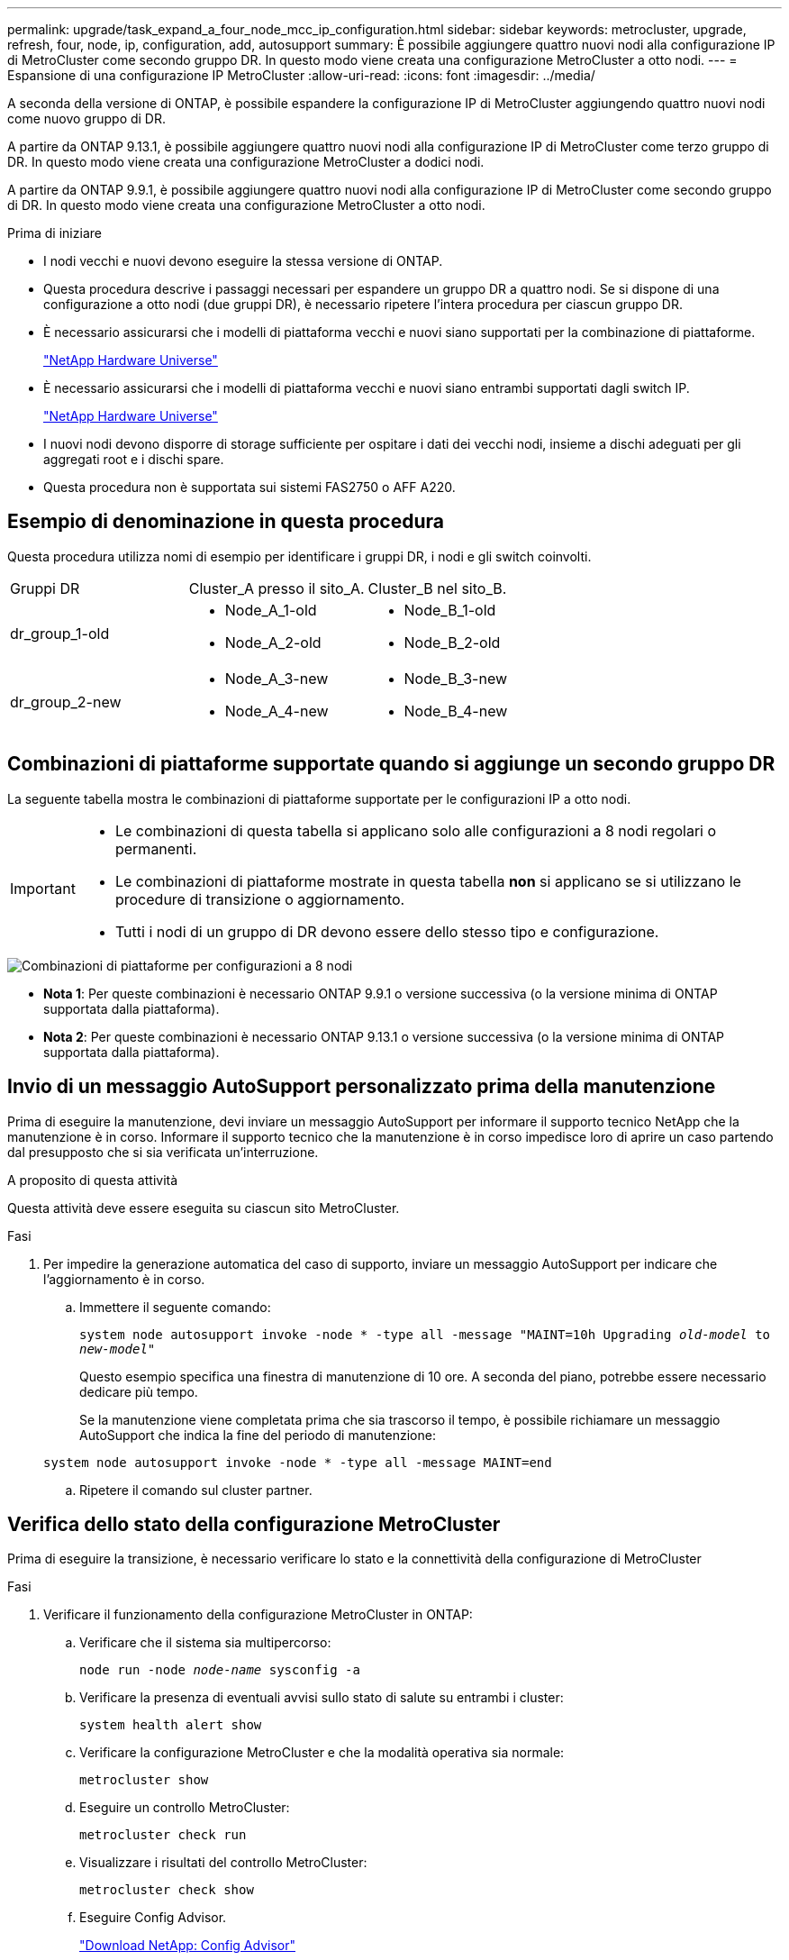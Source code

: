 ---
permalink: upgrade/task_expand_a_four_node_mcc_ip_configuration.html 
sidebar: sidebar 
keywords: metrocluster, upgrade, refresh, four, node, ip, configuration, add, autosupport 
summary: È possibile aggiungere quattro nuovi nodi alla configurazione IP di MetroCluster come secondo gruppo DR. In questo modo viene creata una configurazione MetroCluster a otto nodi. 
---
= Espansione di una configurazione IP MetroCluster
:allow-uri-read: 
:icons: font
:imagesdir: ../media/


[role="lead"]
A seconda della versione di ONTAP, è possibile espandere la configurazione IP di MetroCluster aggiungendo quattro nuovi nodi come nuovo gruppo di DR.

A partire da ONTAP 9.13.1, è possibile aggiungere quattro nuovi nodi alla configurazione IP di MetroCluster come terzo gruppo di DR. In questo modo viene creata una configurazione MetroCluster a dodici nodi.

A partire da ONTAP 9.9.1, è possibile aggiungere quattro nuovi nodi alla configurazione IP di MetroCluster come secondo gruppo di DR. In questo modo viene creata una configurazione MetroCluster a otto nodi.

.Prima di iniziare
* I nodi vecchi e nuovi devono eseguire la stessa versione di ONTAP.
* Questa procedura descrive i passaggi necessari per espandere un gruppo DR a quattro nodi. Se si dispone di una configurazione a otto nodi (due gruppi DR), è necessario ripetere l'intera procedura per ciascun gruppo DR.
* È necessario assicurarsi che i modelli di piattaforma vecchi e nuovi siano supportati per la combinazione di piattaforme.
+
https://hwu.netapp.com["NetApp Hardware Universe"^]

* È necessario assicurarsi che i modelli di piattaforma vecchi e nuovi siano entrambi supportati dagli switch IP.
+
https://hwu.netapp.com["NetApp Hardware Universe"^]

* I nuovi nodi devono disporre di storage sufficiente per ospitare i dati dei vecchi nodi, insieme a dischi adeguati per gli aggregati root e i dischi spare.
* Questa procedura non è supportata sui sistemi FAS2750 o AFF A220.




== Esempio di denominazione in questa procedura

Questa procedura utilizza nomi di esempio per identificare i gruppi DR, i nodi e gli switch coinvolti.

|===


| Gruppi DR | Cluster_A presso il sito_A. | Cluster_B nel sito_B. 


 a| 
dr_group_1-old
 a| 
* Node_A_1-old
* Node_A_2-old

 a| 
* Node_B_1-old
* Node_B_2-old




 a| 
dr_group_2-new
 a| 
* Node_A_3-new
* Node_A_4-new

 a| 
* Node_B_3-new
* Node_B_4-new


|===


== Combinazioni di piattaforme supportate quando si aggiunge un secondo gruppo DR

La seguente tabella mostra le combinazioni di piattaforme supportate per le configurazioni IP a otto nodi.

[IMPORTANT]
====
* Le combinazioni di questa tabella si applicano solo alle configurazioni a 8 nodi regolari o permanenti.
* Le combinazioni di piattaforme mostrate in questa tabella *non* si applicano se si utilizzano le procedure di transizione o aggiornamento.
* Tutti i nodi di un gruppo di DR devono essere dello stesso tipo e configurazione.


====
image::../media/8node_comb_ip.png[Combinazioni di piattaforme per configurazioni a 8 nodi]

* *Nota 1*: Per queste combinazioni è necessario ONTAP 9.9.1 o versione successiva (o la versione minima di ONTAP supportata dalla piattaforma).
* *Nota 2*: Per queste combinazioni è necessario ONTAP 9.13.1 o versione successiva (o la versione minima di ONTAP supportata dalla piattaforma).




== Invio di un messaggio AutoSupport personalizzato prima della manutenzione

Prima di eseguire la manutenzione, devi inviare un messaggio AutoSupport per informare il supporto tecnico NetApp che la manutenzione è in corso. Informare il supporto tecnico che la manutenzione è in corso impedisce loro di aprire un caso partendo dal presupposto che si sia verificata un'interruzione.

.A proposito di questa attività
Questa attività deve essere eseguita su ciascun sito MetroCluster.

.Fasi
. Per impedire la generazione automatica del caso di supporto, inviare un messaggio AutoSupport per indicare che l'aggiornamento è in corso.
+
.. Immettere il seguente comando:
+
`system node autosupport invoke -node * -type all -message "MAINT=10h Upgrading _old-model_ to _new-model"_`

+
Questo esempio specifica una finestra di manutenzione di 10 ore. A seconda del piano, potrebbe essere necessario dedicare più tempo.

+
Se la manutenzione viene completata prima che sia trascorso il tempo, è possibile richiamare un messaggio AutoSupport che indica la fine del periodo di manutenzione:

+
`system node autosupport invoke -node * -type all -message MAINT=end`

.. Ripetere il comando sul cluster partner.






== Verifica dello stato della configurazione MetroCluster

Prima di eseguire la transizione, è necessario verificare lo stato e la connettività della configurazione di MetroCluster

.Fasi
. Verificare il funzionamento della configurazione MetroCluster in ONTAP:
+
.. Verificare che il sistema sia multipercorso:
+
`node run -node _node-name_ sysconfig -a`

.. Verificare la presenza di eventuali avvisi sullo stato di salute su entrambi i cluster:
+
`system health alert show`

.. Verificare la configurazione MetroCluster e che la modalità operativa sia normale:
+
`metrocluster show`

.. Eseguire un controllo MetroCluster:
+
`metrocluster check run`

.. Visualizzare i risultati del controllo MetroCluster:
+
`metrocluster check show`

.. Eseguire Config Advisor.
+
https://mysupport.netapp.com/site/tools/tool-eula/activeiq-configadvisor["Download NetApp: Config Advisor"]

.. Dopo aver eseguito Config Advisor, esaminare l'output dello strumento e seguire le raccomandazioni nell'output per risolvere eventuali problemi rilevati.


. Verificare che il cluster funzioni correttamente:
+
`cluster show`

+
[listing]
----
cluster_A::> cluster show
Node           Health  Eligibility
-------------- ------  -----------
node_A_1       true    true
node_A_2       true    true

cluster_A::>
----
. Verificare che tutte le porte del cluster siano installate:
+
`network port show -ipspace Cluster`

+
[listing]
----
cluster_A::> network port show -ipspace Cluster

Node: node_A_1-old

                                                  Speed(Mbps) Health
Port      IPspace      Broadcast Domain Link MTU  Admin/Oper  Status
--------- ------------ ---------------- ---- ---- ----------- --------
e0a       Cluster      Cluster          up   9000  auto/10000 healthy
e0b       Cluster      Cluster          up   9000  auto/10000 healthy

Node: node_A_2-old

                                                  Speed(Mbps) Health
Port      IPspace      Broadcast Domain Link MTU  Admin/Oper  Status
--------- ------------ ---------------- ---- ---- ----------- --------
e0a       Cluster      Cluster          up   9000  auto/10000 healthy
e0b       Cluster      Cluster          up   9000  auto/10000 healthy

4 entries were displayed.

cluster_A::>
----
. Verificare che tutte le LIF del cluster siano operative:
+
`network interface show -vserver Cluster`

+
Ogni LIF del cluster dovrebbe visualizzare true per is Home e avere uno stato Admin/Oper di up/up

+
[listing]
----
cluster_A::> network interface show -vserver cluster

            Logical      Status     Network          Current       Current Is
Vserver     Interface  Admin/Oper Address/Mask       Node          Port    Home
----------- ---------- ---------- ------------------ ------------- ------- -----
Cluster
            node_A_1-old_clus1
                       up/up      169.254.209.69/16  node_A_1   e0a     true
            node_A_1-old_clus2
                       up/up      169.254.49.125/16  node_A_1   e0b     true
            node_A_2-old_clus1
                       up/up      169.254.47.194/16  node_A_2   e0a     true
            node_A_2-old_clus2
                       up/up      169.254.19.183/16  node_A_2   e0b     true

4 entries were displayed.

cluster_A::>
----
. Verificare che l'autorevert sia attivato su tutte le LIF del cluster:
+
`network interface show -vserver Cluster -fields auto-revert`

+
[listing]
----
cluster_A::> network interface show -vserver Cluster -fields auto-revert

          Logical
Vserver   Interface     Auto-revert
--------- ------------- ------------
Cluster
           node_A_1-old_clus1
                        true
           node_A_1-old_clus2
                        true
           node_A_2-old_clus1
                        true
           node_A_2-old_clus2
                        true

    4 entries were displayed.

cluster_A::>
----




== Rimozione della configurazione dalle applicazioni di monitoraggio

Se la configurazione esistente viene monitorata con il software MetroCluster Tiebreaker, il mediatore ONTAP o altre applicazioni di terze parti (ad esempio, ClusterLion) che possono avviare uno switchover, è necessario rimuovere la configurazione MetroCluster dal software di monitoraggio prima di eseguire l'aggiornamento.

.Fasi
. Rimuovere la configurazione MetroCluster esistente da Tiebreaker, Mediator o altro software in grado di avviare lo switchover.
+
[cols="2*"]
|===


| Se si utilizza... | Utilizzare questa procedura... 


 a| 
Spareggio
 a| 
link:../tiebreaker/concept_configuring_the_tiebreaker_software.html#commands-for-modifying-metrocluster-tiebreaker-configurations["Rimozione delle configurazioni MetroCluster"].



 a| 
Mediatore
 a| 
Immettere il seguente comando dal prompt di ONTAP:

`metrocluster configuration-settings mediator remove`



 a| 
Applicazioni di terze parti
 a| 
Consultare la documentazione del prodotto.

|===
. Rimuovere la configurazione MetroCluster esistente da qualsiasi applicazione di terze parti in grado di avviare lo switchover.
+
Consultare la documentazione dell'applicazione.





== Preparazione dei nuovi moduli controller

[role="lead"]
È necessario preparare i quattro nuovi nodi MetroCluster e installare la versione corretta di ONTAP.

.A proposito di questa attività
Questa attività deve essere eseguita su ciascuno dei nuovi nodi:

* Node_A_3-new
* Node_A_4-new
* Node_B_3-new
* Node_B_4-new


In questa procedura, si cancella la configurazione sui nodi e si cancella l'area della mailbox sui nuovi dischi.

.Fasi
. Inserire in rack i nuovi controller.
. Collegare i nuovi nodi IP MetroCluster agli switch IP come illustrato nella sezione _installazione e configurazione di MetroCluster._
+
link:../install-ip/using_rcf_generator.html["Cablaggio degli switch IP"]

. Configurare i nodi IP MetroCluster utilizzando le seguenti sezioni della sezione _installazione e configurazione di MetroCluster._
+
.. link:../install-ip/task_sw_config_gather_info.html["Raccolta delle informazioni richieste"]
.. link:../install-ip/task_sw_config_restore_defaults.html["Ripristino delle impostazioni predefinite di sistema su un modulo controller"]
.. link:../install-ip/task_sw_config_verify_haconfig.html["Verifica dello stato ha-config dei componenti"]
.. link:../install-ip/task_sw_config_assign_pool0.html#manually-assigning-drives-for-pool-0-ontap-9-4-and-later["Assegnazione manuale dei dischi per il pool 0 (ONTAP 9.4 e versioni successive)"]


. Dalla modalità Maintenance, eseguire il comando halt per uscire dalla modalità Maintenance, quindi eseguire il comando boot_ontap per avviare il sistema e accedere alla configurazione del cluster.
+
Non completare la procedura guidata del cluster o del nodo.





== Aggiornare i file RCF

[role="lead"]
Se si sta installando un nuovo firmware dello switch, è necessario installare il firmware dello switch prima di aggiornare il file RCF.

.A proposito di questa attività
Questa procedura interrompe il traffico sullo switch in cui viene aggiornato il file RCF. Il traffico riprenderà una volta applicato il nuovo file RCF.

.Fasi
. Verificare lo stato della configurazione.
+
.. Verificare che i componenti di MetroCluster siano integri:
+
`metrocluster check run`

+
[listing]
----
cluster_A::*> metrocluster check run

----


+
L'operazione viene eseguita in background.

+
.. Dopo il `metrocluster check run` operazione completata, eseguire `metrocluster check show` per visualizzare i risultati.
+
Dopo circa cinque minuti, vengono visualizzati i seguenti risultati:

+
[listing]
----
-----------
::*> metrocluster check show

Last Checked On: 4/7/2019 21:15:05

Component           Result
------------------- ---------
nodes               ok
lifs                ok
config-replication  ok
aggregates          warning
clusters            ok
connections         not-applicable
volumes             ok
7 entries were displayed.
----
.. Controllare lo stato dell'operazione di controllo MetroCluster in esecuzione:
+
`metrocluster operation history show -job-id 38`

.. Verificare che non siano presenti avvisi sullo stato di salute:
+
`system health alert show`



. Preparare gli switch IP per l'applicazione dei nuovi file RCF.
+
Seguire la procedura per il fornitore dello switch:

+
** link:../install-ip/task_switch_config_broadcom.html["Ripristino delle impostazioni predefinite dello switch IP Broadcom"^]
** link:../install-ip/task_switch_config_cisco.html["Ripristino delle impostazioni predefinite dello switch IP Cisco"^]


. Scaricare e installare il file RCF IP, a seconda del fornitore dello switch.
+

NOTE: Aggiornare gli switch nel seguente ordine: Switch_A_1, Switch_B_1, Switch_A_2, Switch_B_2

+
** link:../install-ip/task_switch_config_broadcom.html#downloading-and-installing-the-broadcom-rcf-files["Download e installazione dei file Broadcom IP RCF"]
** link:../install-ip/task_switch_config_cisco.html#downloading-and-installing-the-cisco-ip-rcf-files["Download e installazione dei file Cisco IP RCF"]
+

NOTE: Se si dispone di una configurazione di rete L2 condivisa o L3, potrebbe essere necessario regolare le porte ISL sugli switch intermedi/clienti. La modalità switchport potrebbe passare dalla modalità 'access' alla modalità 'trunk'. Procedere all'aggiornamento della seconda coppia di switch (A_2, B_2) solo se la connettività di rete tra gli switch A_1 e B_1 è completamente operativa e la rete funziona correttamente.







== Unire i nuovi nodi ai cluster

È necessario aggiungere i quattro nuovi nodi IP MetroCluster alla configurazione MetroCluster esistente.

.A proposito di questa attività
È necessario eseguire questa attività su entrambi i cluster.

.Fasi
. Aggiungere i nuovi nodi IP MetroCluster alla configurazione MetroCluster esistente.
+
.. Collegare il primo nuovo nodo IP MetroCluster (Node_A_1-new) alla configurazione IP MetroCluster esistente.
+
[listing]
----

Welcome to the cluster setup wizard.

You can enter the following commands at any time:
  "help" or "?" - if you want to have a question clarified,
  "back" - if you want to change previously answered questions, and
  "exit" or "quit" - if you want to quit the cluster setup wizard.
     Any changes you made before quitting will be saved.

You can return to cluster setup at any time by typing "cluster setup".
To accept a default or omit a question, do not enter a value.

This system will send event messages and periodic reports to NetApp Technical
Support. To disable this feature, enter
autosupport modify -support disable
within 24 hours.

Enabling AutoSupport can significantly speed problem determination and
resolution, should a problem occur on your system.
For further information on AutoSupport, see:
http://support.netapp.com/autosupport/

Type yes to confirm and continue {yes}: yes

Enter the node management interface port [e0M]: 172.17.8.93

172.17.8.93 is not a valid port.

The physical port that is connected to the node management network. Examples of
node management ports are "e4a" or "e0M".

You can type "back", "exit", or "help" at any question.


Enter the node management interface port [e0M]:
Enter the node management interface IP address: 172.17.8.93
Enter the node management interface netmask: 255.255.254.0
Enter the node management interface default gateway: 172.17.8.1
A node management interface on port e0M with IP address 172.17.8.93 has been created.

Use your web browser to complete cluster setup by accessing https://172.17.8.93

Otherwise, press Enter to complete cluster setup using the command line
interface:


Do you want to create a new cluster or join an existing cluster? {create, join}:
join


Existing cluster interface configuration found:

Port    MTU     IP              Netmask
e0c     9000    169.254.148.217 255.255.0.0
e0d     9000    169.254.144.238 255.255.0.0

Do you want to use this configuration? {yes, no} [yes]: yes
.
.
.
----
.. Collegare il secondo nuovo nodo IP MetroCluster (Node_A_2-new) alla configurazione IP MetroCluster esistente.


. Ripetere questi passaggi per unire node_B_1-new e node_B_2-new a cluster_B.




== Configurazione delle LIF tra cluster, creazione delle interfacce MetroCluster e mirroring degli aggregati root

È necessario creare le LIF di peering del cluster e le interfacce MetroCluster sui nuovi nodi IP MetroCluster.

.A proposito di questa attività
La porta home utilizzata negli esempi è specifica per la piattaforma. Utilizzare la porta home appropriata specifica per la piattaforma del nodo IP MetroCluster.

.Fasi
. Sui nuovi nodi IP di MetroCluster, configurare le LIF di intercluster seguendo le seguenti procedure:
+
link:../install-ip/task_sw_config_configure_clusters.html#peering-the-clusters["Configurazione di LIF intercluster su porte dedicate"]

+
link:../install-ip/task_sw_config_configure_clusters.html#peering-the-clusters["Configurazione delle LIF tra cluster su porte dati condivise"]

. In ogni sito, verificare che il peering del cluster sia configurato:
+
`cluster peer show`

+
L'esempio seguente mostra la configurazione del peering del cluster su cluster_A:

+
[listing]
----
cluster_A:> cluster peer show
Peer Cluster Name         Cluster Serial Number Availability   Authentication
------------------------- --------------------- -------------- --------------
cluster_B                 1-80-000011           Available      ok
----
+
L'esempio seguente mostra la configurazione del peering del cluster su cluster_B:

+
[listing]
----
cluster_B:> cluster peer show
Peer Cluster Name         Cluster Serial Number Availability   Authentication
------------------------- --------------------- -------------- --------------
cluster_A                 1-80-000011           Available      ok
cluster_B::>
----
. Creare il gruppo DR per i nodi IP MetroCluster:
+
`metrocluster configuration-settings dr-group create -partner-cluster`

+
Per ulteriori informazioni sulle impostazioni di configurazione e sulle connessioni di MetroCluster, consultare quanto segue:

+
link:../install-ip/concept_considerations_mcip.html["Considerazioni per le configurazioni MetroCluster IP"]

+
link:../install-ip/task_sw_config_configure_clusters.html#creating-the-dr-group["Creazione del gruppo DR"]

+
[listing]
----
cluster_A::> metrocluster configuration-settings dr-group create -partner-cluster
cluster_B -local-node node_A_1-new -remote-node node_B_1-new
[Job 259] Job succeeded: DR Group Create is successful.
cluster_A::>
----
. Verificare che il gruppo DR sia stato creato.
+
`metrocluster configuration-settings dr-group show`

+
[listing]
----
cluster_A::> metrocluster configuration-settings dr-group show

DR Group ID Cluster                    Node               DR Partner Node
----------- -------------------------- ------------------ ------------------
1           cluster_A
                                       node_A_1-old        node_B_1-old
                                       node_A_2-old        node_B_2-old
            cluster_B
                                       node_B_1-old        node_A_1-old
                                       node_B_2-old        node_A_2-old
2           cluster_A
                                       node_A_1-new        node_B_1-new
                                       node_A_2-new        node_B_2-new
            cluster_B
                                       node_B_1-new        node_A_1-new
                                       node_B_2-new        node_A_2-new
8 entries were displayed.

cluster_A::>
----
. Configurare le interfacce IP MetroCluster per i nodi IP MetroCluster appena entrati:
+
`metrocluster configuration-settings interface create -cluster-name`

+
--
[NOTE]
====
** Alcune piattaforme utilizzano una VLAN per l'interfaccia IP di MetroCluster. Per impostazione predefinita, ciascuna delle due porte utilizza una VLAN diversa: 10 e 20. È inoltre possibile specificare una VLAN diversa (non predefinita) superiore a 100 (tra 101 e 4095) utilizzando `-vlan-id parameter` in `metrocluster configuration-settings interface create` comando.
** A partire da ONTAP 9.9.1, se si utilizza una configurazione Layer 3, è necessario specificare anche `-gateway` Parametro durante la creazione di interfacce IP MetroCluster. Fare riferimento a. link:../install-ip/concept_considerations_layer_3.html["Considerazioni per le reti wide-area di livello 3"].


====
--
+
I seguenti modelli di piattaforma possono essere aggiunti alla configurazione MetroCluster esistente se le VLAN utilizzate sono 10/20 o superiori a 100. Se si utilizzano altre VLAN, queste piattaforme non possono essere aggiunte alla configurazione esistente, in quanto l'interfaccia MetroCluster non può essere configurata. Se si utilizza un'altra piattaforma, la configurazione della VLAN non è rilevante in quanto non è richiesta in ONTAP.

+
|===


| Piattaforme AFF | Piattaforme FAS 


 a| 
** AFF A220
** AFF A250
** AFF A400

 a| 
** FAS2750
** FAS500f
** FAS8300
** FAS8700


|===
+
--

NOTE: È possibile configurare le interfacce IP di MetroCluster da entrambi i cluster. Inoltre, a partire da ONTAP 9.1.1, se si utilizza una configurazione Layer 3, è necessario specificare anche `-gateway` Parametro per creare interfacce IP MetroCluster. Fare riferimento a. link:../install-ip/concept_considerations_layer_3.html["Considerazioni per le reti wide-area di livello 3"].

--
+
[listing]
----
cluster_A::> metrocluster configuration-settings interface create -cluster-name cluster_A -home-node node_A_1-new -home-port e1a -address 172.17.26.10 -netmask 255.255.255.0
[Job 260] Job succeeded: Interface Create is successful.

cluster_A::> metrocluster configuration-settings interface create -cluster-name cluster_A -home-node node_A_1-new -home-port e1b -address 172.17.27.10 -netmask 255.255.255.0
[Job 261] Job succeeded: Interface Create is successful.

cluster_A::> metrocluster configuration-settings interface create -cluster-name cluster_A -home-node node_A_2-new -home-port e1a -address 172.17.26.11 -netmask 255.255.255.0
[Job 262] Job succeeded: Interface Create is successful.

cluster_A::> :metrocluster configuration-settings interface create -cluster-name cluster_A -home-node node_A_2-new -home-port e1b -address 172.17.27.11 -netmask 255.255.255.0
[Job 263] Job succeeded: Interface Create is successful.

cluster_A::> metrocluster configuration-settings interface create -cluster-name cluster_B -home-node node_B_1-new -home-port e1a -address 172.17.26.12 -netmask 255.255.255.0
[Job 264] Job succeeded: Interface Create is successful.

cluster_A::> metrocluster configuration-settings interface create -cluster-name cluster_B -home-node node_B_1-new -home-port e1b -address 172.17.27.12 -netmask 255.255.255.0
[Job 265] Job succeeded: Interface Create is successful.

cluster_A::> metrocluster configuration-settings interface create -cluster-name cluster_B -home-node node_B_2-new -home-port e1a -address 172.17.26.13 -netmask 255.255.255.0
[Job 266] Job succeeded: Interface Create is successful.

cluster_A::> metrocluster configuration-settings interface create -cluster-name cluster_B -home-node node_B_2-new -home-port e1b -address 172.17.27.13 -netmask 255.255.255.0
[Job 267] Job succeeded: Interface Create is successful.
----


. Verificare che le interfacce IP MetroCluster siano state create:
+
`metrocluster configuration-settings interface show`

+
[listing]
----
cluster_A::>metrocluster configuration-settings interface show

DR                                                                    Config
Group Cluster Node    Network Address Netmask         Gateway         State
----- ------- ------- --------------- --------------- --------------- ---------
1     cluster_A
             node_A_1-old
                 Home Port: e1a
                      172.17.26.10    255.255.255.0   -               completed
                 Home Port: e1b
                      172.17.27.10    255.255.255.0   -               completed
              node_A_2-old
                 Home Port: e1a
                      172.17.26.11    255.255.255.0   -               completed
                 Home Port: e1b
                      172.17.27.11    255.255.255.0   -               completed
      cluster_B
             node_B_1-old
                 Home Port: e1a
                      172.17.26.13    255.255.255.0   -               completed
                 Home Port: e1b
                      172.17.27.13    255.255.255.0   -               completed
              node_B_1-old
                 Home Port: e1a
                      172.17.26.12    255.255.255.0   -               completed
                 Home Port: e1b
                      172.17.27.12    255.255.255.0   -               completed
2     cluster_A
             node_A_3-new
                 Home Port: e1a
                      172.17.28.10    255.255.255.0   -               completed
                 Home Port: e1b
                      172.17.29.10    255.255.255.0   -               completed
              node_A_3-new
                 Home Port: e1a
                      172.17.28.11    255.255.255.0   -               completed
                 Home Port: e1b
                      172.17.29.11    255.255.255.0   -               completed
      cluster_B
             node_B_3-new
                 Home Port: e1a
                      172.17.28.13    255.255.255.0   -               completed
                 Home Port: e1b
                      172.17.29.13    255.255.255.0   -               completed
              node_B_3-new
                 Home Port: e1a
                      172.17.28.12    255.255.255.0   -               completed
                 Home Port: e1b
                      172.17.29.12    255.255.255.0   -               completed
8 entries were displayed.

cluster_A>
----
. Collegare le interfacce IP di MetroCluster:
+
`metrocluster configuration-settings connection connect`

+

NOTE: Il completamento di questo comando potrebbe richiedere alcuni minuti.

+
[listing]
----
cluster_A::> metrocluster configuration-settings connection connect

cluster_A::>
----
. Verificare che le connessioni siano state stabilite correttamente: `metrocluster configuration-settings connection show`
+
[listing]
----
cluster_A::> metrocluster configuration-settings connection show

DR                    Source          Destination
Group Cluster Node    Network Address Network Address Partner Type Config State
----- ------- ------- --------------- --------------- ------------ ------------
1     cluster_A
              node_A_1-old
                 Home Port: e1a
                      172.17.28.10    172.17.28.11    HA Partner   completed
                 Home Port: e1a
                      172.17.28.10    172.17.28.12    DR Partner   completed
                 Home Port: e1a
                      172.17.28.10    172.17.28.13    DR Auxiliary completed
                 Home Port: e1b
                      172.17.29.10    172.17.29.11    HA Partner   completed
                 Home Port: e1b
                      172.17.29.10    172.17.29.12    DR Partner   completed
                 Home Port: e1b
                      172.17.29.10    172.17.29.13    DR Auxiliary completed
              node_A_2-old
                 Home Port: e1a
                      172.17.28.11    172.17.28.10    HA Partner   completed
                 Home Port: e1a
                      172.17.28.11    172.17.28.13    DR Partner   completed
                 Home Port: e1a
                      172.17.28.11    172.17.28.12    DR Auxiliary completed
                 Home Port: e1b
                      172.17.29.11    172.17.29.10    HA Partner   completed
                 Home Port: e1b
                      172.17.29.11    172.17.29.13    DR Partner   completed
                 Home Port: e1b
                      172.17.29.11    172.17.29.12    DR Auxiliary completed

DR                    Source          Destination
Group Cluster Node    Network Address Network Address Partner Type Config State
----- ------- ------- --------------- --------------- ------------ ------------
1     cluster_B
              node_B_2-old
                 Home Port: e1a
                      172.17.28.13    172.17.28.12    HA Partner   completed
                 Home Port: e1a
                      172.17.28.13    172.17.28.11    DR Partner   completed
                 Home Port: e1a
                      172.17.28.13    172.17.28.10    DR Auxiliary completed
                 Home Port: e1b
                      172.17.29.13    172.17.29.12    HA Partner   completed
                 Home Port: e1b
                      172.17.29.13    172.17.29.11    DR Partner   completed
                 Home Port: e1b
                      172.17.29.13    172.17.29.10    DR Auxiliary completed
              node_B_1-old
                 Home Port: e1a
                      172.17.28.12    172.17.28.13    HA Partner   completed
                 Home Port: e1a
                      172.17.28.12    172.17.28.10    DR Partner   completed
                 Home Port: e1a
                      172.17.28.12    172.17.28.11    DR Auxiliary completed
                 Home Port: e1b
                      172.17.29.12    172.17.29.13    HA Partner   completed
                 Home Port: e1b
                      172.17.29.12    172.17.29.10    DR Partner   completed
                 Home Port: e1b
                      172.17.29.12    172.17.29.11    DR Auxiliary completed

DR                    Source          Destination
Group Cluster Node    Network Address Network Address Partner Type Config State
----- ------- ------- --------------- --------------- ------------ ------------
2     cluster_A
              node_A_1-new**
                 Home Port: e1a
                      172.17.26.10    172.17.26.11    HA Partner   completed
                 Home Port: e1a
                      172.17.26.10    172.17.26.12    DR Partner   completed
                 Home Port: e1a
                      172.17.26.10    172.17.26.13    DR Auxiliary completed
                 Home Port: e1b
                      172.17.27.10    172.17.27.11    HA Partner   completed
                 Home Port: e1b
                      172.17.27.10    172.17.27.12    DR Partner   completed
                 Home Port: e1b
                      172.17.27.10    172.17.27.13    DR Auxiliary completed
              node_A_2-new
                 Home Port: e1a
                      172.17.26.11    172.17.26.10    HA Partner   completed
                 Home Port: e1a
                      172.17.26.11    172.17.26.13    DR Partner   completed
                 Home Port: e1a
                      172.17.26.11    172.17.26.12    DR Auxiliary completed
                 Home Port: e1b
                      172.17.27.11    172.17.27.10    HA Partner   completed
                 Home Port: e1b
                      172.17.27.11    172.17.27.13    DR Partner   completed
                 Home Port: e1b
                      172.17.27.11    172.17.27.12    DR Auxiliary completed

DR                    Source          Destination
Group Cluster Node    Network Address Network Address Partner Type Config State
----- ------- ------- --------------- --------------- ------------ ------------
2     cluster_B
              node_B_2-new
                 Home Port: e1a
                      172.17.26.13    172.17.26.12    HA Partner   completed
                 Home Port: e1a
                      172.17.26.13    172.17.26.11    DR Partner   completed
                 Home Port: e1a
                      172.17.26.13    172.17.26.10    DR Auxiliary completed
                 Home Port: e1b
                      172.17.27.13    172.17.27.12    HA Partner   completed
                 Home Port: e1b
                      172.17.27.13    172.17.27.11    DR Partner   completed
                 Home Port: e1b
                      172.17.27.13    172.17.27.10    DR Auxiliary completed
              node_B_1-new
                 Home Port: e1a
                      172.17.26.12    172.17.26.13    HA Partner   completed
                 Home Port: e1a
                      172.17.26.12    172.17.26.10    DR Partner   completed
                 Home Port: e1a
                      172.17.26.12    172.17.26.11    DR Auxiliary completed
                 Home Port: e1b
                      172.17.27.12    172.17.27.13    HA Partner   completed
                 Home Port: e1b
                      172.17.27.12    172.17.27.10    DR Partner   completed
                 Home Port: e1b
                      172.17.27.12    172.17.27.11    DR Auxiliary completed
48 entries were displayed.

cluster_A::>
----
. Verificare l'assegnazione automatica e il partizionamento del disco:
+
`disk show -pool Pool1`

+
[listing]
----
cluster_A::> disk show -pool Pool1
                     Usable           Disk    Container   Container
Disk                   Size Shelf Bay Type    Type        Name      Owner
---------------- ---------- ----- --- ------- ----------- --------- --------
1.10.4                    -    10   4 SAS     remote      -         node_B_2
1.10.13                   -    10  13 SAS     remote      -         node_B_2
1.10.14                   -    10  14 SAS     remote      -         node_B_1
1.10.15                   -    10  15 SAS     remote      -         node_B_1
1.10.16                   -    10  16 SAS     remote      -         node_B_1
1.10.18                   -    10  18 SAS     remote      -         node_B_2
...
2.20.0              546.9GB    20   0 SAS     aggregate   aggr0_rha1_a1 node_a_1
2.20.3              546.9GB    20   3 SAS     aggregate   aggr0_rha1_a2 node_a_2
2.20.5              546.9GB    20   5 SAS     aggregate   rha1_a1_aggr1 node_a_1
2.20.6              546.9GB    20   6 SAS     aggregate   rha1_a1_aggr1 node_a_1
2.20.7              546.9GB    20   7 SAS     aggregate   rha1_a2_aggr1 node_a_2
2.20.10             546.9GB    20  10 SAS     aggregate   rha1_a1_aggr1 node_a_1
...
43 entries were displayed.

cluster_A::>
----
. Mirroring degli aggregati root:
+
`storage aggregate mirror -aggregate aggr0_node_A_1-new`

+

NOTE: È necessario completare questo passaggio su ciascun nodo IP MetroCluster.

+
[listing]
----
cluster_A::> aggr mirror -aggregate aggr0_node_A_1-new

Info: Disks would be added to aggregate "aggr0_node_A_1-new"on node "node_A_1-new"
      in the following manner:

      Second Plex

        RAID Group rg0, 3 disks (block checksum, raid_dp)
                                                            Usable Physical
          Position   Disk                      Type           Size     Size
          ---------- ------------------------- ---------- -------- --------
          dparity    4.20.0                    SAS               -        -
          parity     4.20.3                    SAS               -        -
          data       4.20.1                    SAS         546.9GB  558.9GB

      Aggregate capacity available forvolume use would be 467.6GB.

Do you want to continue? {y|n}: y

cluster_A::>
----
. Verificare che gli aggregati root siano mirrorati:
+
`storage aggregate show`

+
[listing]
----
cluster_A::> aggr show

Aggregate     Size Available Used% State   #Vols  Nodes            RAID Status
--------- -------- --------- ----- ------- ------ ---------------- ------------
aggr0_node_A_1-old
           349.0GB   16.84GB   95% online       1 node_A_1-old      raid_dp,
                                                                   mirrored,
                                                                   normal
aggr0_node_A_2-old
           349.0GB   16.84GB   95% online       1 node_A_2-old      raid_dp,
                                                                   mirrored,
                                                                   normal
aggr0_node_A_1-new
           467.6GB   22.63GB   95% online       1 node_A_1-new      raid_dp,
                                                                   mirrored,
                                                                   normal
aggr0_node_A_2-new
           467.6GB   22.62GB   95% online       1 node_A_2-new      raid_dp,
                                                                   mirrored,
                                                                   normal
aggr_data_a1
            1.02TB    1.01TB    1% online       1 node_A_1-old      raid_dp,
                                                                   mirrored,
                                                                   normal
aggr_data_a2
            1.02TB    1.01TB    1% online       1 node_A_2-old      raid_dp,
                                                                   mirrored,
----




== Finalizzare l'aggiunta dei nuovi nodi

È necessario incorporare il nuovo gruppo DR nella configurazione MetroCluster e creare aggregati di dati mirrorati sui nuovi nodi.

.Fasi
. Aggiornare la configurazione MetroCluster:
+
.. Accedere alla modalità avanzata dei privilegi:
+
`set -privilege advanced`

.. Aggiornare la configurazione MetroCluster su uno dei nuovi nodi:
+
`metrocluster configure`

+
L'esempio seguente mostra la configurazione MetroCluster aggiornata su entrambi i gruppi di DR:

+
[listing]
----
cluster_A::*> metrocluster configure -refresh true

[Job 726] Job succeeded: Configure is successful.
----
.. Tornare alla modalità privilegi di amministratore:
+
`set -privilege admin`



. Creare aggregati di dati mirrorati su ciascuno dei nuovi nodi MetroCluster:
+
`storage aggregate create -aggregate _aggregate-name_ -node _node-name_ -diskcount _no-of-disks_ -mirror true`

+

NOTE: È necessario creare almeno un aggregato di dati mirrorati per sito. Si consiglia di disporre di due aggregati di dati mirrorati per sito su nodi IP MetroCluster per ospitare i volumi MDV, tuttavia è supportato un singolo aggregato per sito (ma non consigliato). È possibile che un sito di MetroCluster disponga di un singolo aggregato di dati mirrorati e l'altro sito disponga di più aggregato di dati mirrorati.

+
Nell'esempio seguente viene illustrata la creazione di un aggregato su Node_A_1-New.

+
[listing]
----
cluster_A::> storage aggregate create -aggregate data_a3 -node node_A_1-new -diskcount 10 -mirror t

Info: The layout for aggregate "data_a3" on node "node_A_1-new" would be:

      First Plex

        RAID Group rg0, 5 disks (block checksum, raid_dp)
                                                            Usable Physical
          Position   Disk                      Type           Size     Size
          ---------- ------------------------- ---------- -------- --------
          dparity    5.10.15                   SAS               -        -
          parity     5.10.16                   SAS               -        -
          data       5.10.17                   SAS         546.9GB  547.1GB
          data       5.10.18                   SAS         546.9GB  558.9GB
          data       5.10.19                   SAS         546.9GB  558.9GB

      Second Plex

        RAID Group rg0, 5 disks (block checksum, raid_dp)
                                                            Usable Physical
          Position   Disk                      Type           Size     Size
          ---------- ------------------------- ---------- -------- --------
          dparity    4.20.17                   SAS               -        -
          parity     4.20.14                   SAS               -        -
          data       4.20.18                   SAS         546.9GB  547.1GB
          data       4.20.19                   SAS         546.9GB  547.1GB
          data       4.20.16                   SAS         546.9GB  547.1GB

      Aggregate capacity available for volume use would be 1.37TB.

Do you want to continue? {y|n}: y
[Job 440] Job succeeded: DONE

cluster_A::>
----
. Verificare che i nodi siano aggiunti al gruppo di DR.
+
[listing]
----
cluster_A::*> metrocluster node show

DR                               Configuration  DR
Group Cluster Node               State          Mirroring Mode
----- ------- ------------------ -------------- --------- --------------------
1     cluster_A
              node_A_1-old        configured     enabled   normal
              node_A_2-old        configured     enabled   normal
      cluster_B
              node_B_1-old        configured     enabled   normal
              node_B_2-old        configured     enabled   normal
2     cluster_A
              node_A_3-new        configured     enabled   normal
              node_A_4-new        configured     enabled   normal
      cluster_B
              node_B_3-new        configured     enabled   normal
              node_B_4-new        configured     enabled   normal
8 entries were displayed.

cluster_A::*>
----
. Spostare i volumi MDV_CRS dai vecchi nodi ai nuovi nodi con privilegi avanzati.
+
.. Visualizzare i volumi per identificare i volumi MDV:
+

NOTE: Se si dispone di un singolo aggregato di dati mirrorati per sito, spostare entrambi i volumi MDV in questo singolo aggregato. Se si dispone di due o più aggregati di dati mirrorati, spostare ciascun volume MDV in un aggregato diverso.

+
L'esempio seguente mostra i volumi MDV in `volume show` uscita:

+
[listing]
----
cluster_A::> volume show
Vserver   Volume       Aggregate    State      Type       Size  Available Used%
--------- ------------ ------------ ---------- ---- ---------- ---------- -----
...

cluster_A   MDV_CRS_2c78e009ff5611e9b0f300a0985ef8c4_A
                       aggr_b1      -          RW            -          -     -
cluster_A   MDV_CRS_2c78e009ff5611e9b0f300a0985ef8c4_B
                       aggr_b2      -          RW            -          -     -
cluster_A   MDV_CRS_d6b0b313ff5611e9837100a098544e51_A
                       aggr_a1      online     RW         10GB     9.50GB    0%
cluster_A   MDV_CRS_d6b0b313ff5611e9837100a098544e51_B
                       aggr_a2      online     RW         10GB     9.50GB    0%
...
11 entries were displayed.mple
----
.. Impostare il livello di privilegio avanzato:
+
`set -privilege advanced`

.. Spostare i volumi MDV uno alla volta:
+
`volume move start -volume _mdv-volume_ -destination-aggregate _aggr-on-new-node_ -vserver _vserver-name_`

+
L'esempio seguente mostra il comando e l'output per spostare "MDV_CRS_d6b0b313ff5611e9837100a098544e51_A" per aggregare "data_a3" su "Node_A_3".

+
[listing]
----
cluster_A::*> vol move start -volume MDV_CRS_d6b0b313ff5611e9837100a098544e51_A -destination-aggregate data_a3 -vserver cluster_A

Warning: You are about to modify the system volume
         "MDV_CRS_d6b0b313ff5611e9837100a098544e51_A". This might cause severe
         performance or stability problems. Do not proceed unless directed to
         do so by support. Do you want to proceed? {y|n}: y
[Job 494] Job is queued: Move "MDV_CRS_d6b0b313ff5611e9837100a098544e51_A" in Vserver "cluster_A" to aggregate "data_a3". Use the "volume move show -vserver cluster_A -volume MDV_CRS_d6b0b313ff5611e9837100a098544e51_A" command to view the status of this operation.
----
.. Utilizzare il comando di visualizzazione del volume per verificare che il volume MDV sia stato spostato correttamente:
+
`volume show _mdv-name_`

+
Il seguente output indica che il volume MDV è stato spostato correttamente.

+
[listing]
----
cluster_A::*> vol show MDV_CRS_d6b0b313ff5611e9837100a098544e51_B
Vserver     Volume       Aggregate    State      Type       Size  Available Used%
---------   ------------ ------------ ---------- ---- ---------- ---------- -----
cluster_A   MDV_CRS_d6b0b313ff5611e9837100a098544e51_B
                       aggr_a2      online     RW         10GB     9.50GB    0%
----


. Spostare epsilon da un nodo vecchio a un nuovo nodo:
+
.. Identificare il nodo attualmente dotato di epsilon:
+
`cluster show -fields epsilon`

+
[listing]
----
cluster_B::*> cluster show -fields epsilon
node             epsilon
---------------- -------
node_A_1-old      true
node_A_2-old      false
node_A_3-new      false
node_A_4-new      false
4 entries were displayed.
----
.. Impostare epsilon su false sul vecchio nodo (node_A_1-old):
+
`cluster modify -node _old-node_ -epsilon false*`

.. Impostare epsilon su true sul nuovo nodo (node_A_3-new):
+
`cluster modify -node _new-node_ -epsilon true`

.. Verificare che epsilon sia stato spostato nel nodo corretto:
+
`cluster show -fields epsilon`

+
[listing]
----
cluster_A::*> cluster show -fields epsilon
node             epsilon
---------------- -------
node_A_1-old      false
node_A_2-old      false
node_A_3-new      true
node_A_4-new      false
4 entries were displayed.
----



